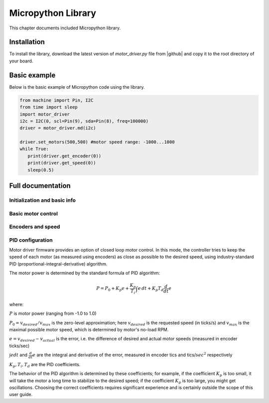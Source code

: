 .. _library:
**************************
Micropython Library
**************************
This chapter documents included Micropython library.

Installation
============
To install the library, download the latest version of `motor_driver.py` file
from |github| and copy it to the root directory of your board.



Basic example
=============

Below is the basic example of Micropython code using the library.

.. code-block:: python

   from machine import Pin, I2C
   from time import sleep
   import motor_driver
   i2c = I2C(0, scl=Pin(9), sda=Pin(8), freq=100000)
   driver = motor_driver.md(i2c)

   driver.set_motors(500,500) #motor speed range: -1000...1000
   while True:
      print(driver.get_encoder(0))
      print(driver.get_speed(0))
      sleep(0.5)

Full documentation
==================

Initialization and basic info
-----------------------------

.. function:: md(i2c, address=MD_DEFAULT_I2C_ADDRESS)

    Creates and initializes motor driver object. If connection can't be established
    (e.g. because the driver is not connected or malfunctions), an exception will be raised.
    Optional paramter `address` is the I2C address. If omitted, default value of
    `MD_DEFAULT_I2C_ADDRESS=0x54` is used.


.. function:: fw_version()

   Returns firmware version as a string, in format `major.minor`, e.g. `1.99`

.. function:: disable()

   Disables both motors.


.. function:: enable()

   Re-enables both motors. (Motors are initially enabled.)


.. function:: motor_status(index)

    Returns status of motor with given index (index=0 for MOTOR1, index=1 for MOTOR2).
    If motor is enabled, status is 0; if it is disabled, status is 1.
    Note that motor can be disabled either because the user disabled it using `disable`
    function above, or because one of the protection features (overcurrent,
    overtemperature, short circuit) was triggered.

    Overtemperature and other protection features are latching: if the
    protection was triggered, the motor stays disabled even after the
    temperature/voltage returns to normal. To re-enable the motors, use `enable` command above.


Basic motor control
-------------------

.. function:: set_motor(index, power)

   Sets the power for given motor (index=0 for MOTOR1, and index = 1 for MOTOR2).
   The power ranges between -1000 (full speed backwards) to 1000 (full speed forwards)

.. function:: set_motors(power1, power2 = None)

   Set power for both motors in one command. Argument `power2` is optional;
   if omitted, same power is given to both motors.




Encoders and speed
------------------

.. function:: get_encoder(index)

   Returns current encoder reading (ticks) for given motor. If encoder is absent or
   disconnected, returns 0.

   When counting ticks, both rising and falling edge is counted, for each of 2 channels.
   Thus, we get 4 ticks per period.

.. function:: get_speed(index)

   Returns current speed reading for given motor, in ticks/sec.



.. function:: get_encoders()

   Gets from the controller and saves readings of both encoders. These readings
   can be accessed using properties `controller.encoder[0]` and `controller.encoder[1]`.

   Using this method instead of `get_encoder(0)` followed by `get_encoder(1)` ensures
   that both encoder readings were taken at same moment of time, which might be
   important when comparing them.

.. function:: get_speeds()

    Gets from the controller and saves readings of both speeds. These readings
    can be accessed using properties `controller.speed[0]` and `controller.speed[1]`.
    As before, advantage of this method is that both speeds are read at the same moment of time.

.. function:: reverse_encoder(index)

   After calling this function, all future readings of this encoder will be
   reversed (multiplied by -1). This is convenient if your encoder and motor are wired so that
   positive power to the motors caused speed measured by encoder to be negative.



PID configuration
-----------------

Motor driver firmware provides an option of closed loop motor control. In this mode,
the controller tries to keep the speed of each motor (as measured using encoders)
as close as possible to the desired speed, using industry-standard PID
(proportional-integral-derivative) algorithm.

The motor power is determined by the standard formula of PID algorithm:

.. math::
   P=P_0+ K_p e+\frac{K_p}{T_i}\int e\, dt +K_p T_d \frac{d}{dt} e

where:

:math:`P` is motor power (ranging from -1.0 to 1.0)

:math:`P_0=v_{desired}/v_{max}` is the zero-level approximation; here
:math:`v_{desired}` is the requested speed (in ticks/s) and :math:`v_{max}` is the maximal
possible motor speed, which is determined by motor's no-load RPM.

:math:`e=v_{desired}-v_{actual}` is the error, i.e. the  difference of desired and actual motor
speeds (measured in encoder ticks/sec)

:math:`\int e dt` and :math:`\frac{d}{dt}e` are the integral and derivative
of the error, measured in encoder tics and tics/:math:`sec^2` respectively

:math:`K_p, T_i, T_d` are the PID coefficients.


The behavior of the PID algorithm is determined by these coefficients; for
example, if the coefficient :math:`K_p` is too small, it will take the motor a
long time to stabilize to the desired speed; if the coefficient :math:`K_p` is
too large, you might get oscillations. Choosing the correct coefficients
requires significant experience and is certainly outside the scope of this user
guide.



.. function:: configure_pid(maxspeed, Kp, Ti, Td, Ilim)



.. function:: configure_pid(maxspeed)

.. function:: pid_on()

   Enables PID for both motors. This assumes that PID has been configured previously.

   After enabling PID, any power given to the motors using  `set_motor` commands
   will be actively maintained using PID algorithm.


.. function:: pid_off()

   Disables PID for both motors.
